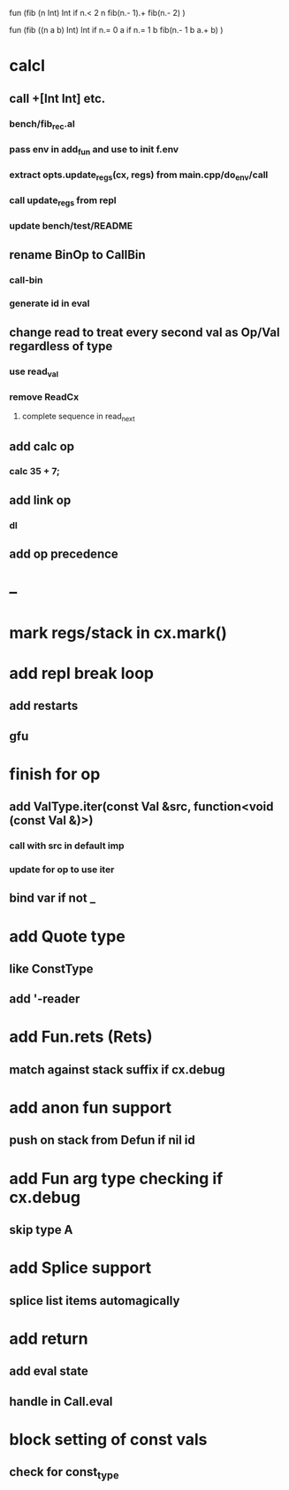 fun (fib (n Int) Int
  if n.< 2 n fib(n.- 1).+ fib(n.- 2)
)

fun (fib ((n a b) Int) Int
  if n.= 0 a if n.= 1 b fib(n.- 1 b a.+ b)
)

* calcl
** call +[Int Int] etc.
*** bench/fib_rec.al
*** pass env in add_fun and use to init f.env
*** extract opts.update_regs(cx, regs) from main.cpp/do_env/call
*** call update_regs from repl
*** update bench/test/README
** rename BinOp to CallBin
*** call-bin
*** generate id in eval
** change read to treat every second val as Op/Val regardless of type
*** use read_val
*** remove ReadCx
**** complete sequence in read_next
** add calc op
*** calc 35 + 7;
** add link op
*** dl
** add op precedence
* --
* mark regs/stack in cx.mark()
* add repl break loop
** add restarts
** gfu
* finish for op
** add ValType.iter(const Val &src, function<void (const Val &)>)
*** call with src in default imp
*** update for op to use iter
** bind var if not _
* add Quote type
** like ConstType
** add '-reader
* add Fun.rets (Rets)
** match against stack suffix if cx.debug
* add anon fun support
** push on stack from Defun if nil id
* add Fun arg type checking if cx.debug
** skip type A
* add Splice support
** splice list items automagically
* add return
** add eval state
** handle in Call.eval
* block setting of const vals
** check for const_type

